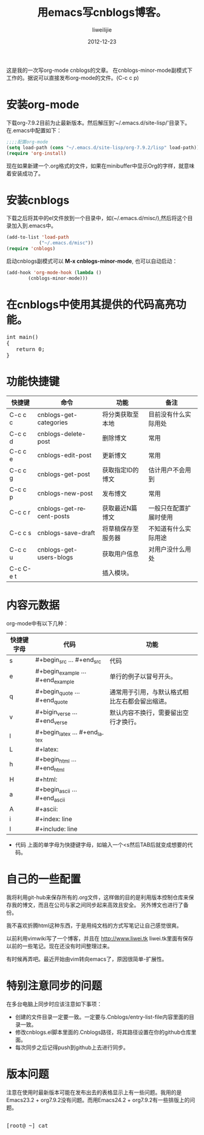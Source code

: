 #+TITLE: 用emacs写cnblogs博客。
#+AUTHOR: liweilijie
#+EMAIL: liweilijie@gmail.com
#+DATE: 2012-12-23
#+DESCRIPTION: study emacs cnblogs
#+CATEGORIES: Emacs
#+KEYWORDS: Emacs, org-mode, cnblogs
#+LANGUAGE: en
#+OPTIONS: H:3 num:t toc:nil \n:nil @:t ::t |:t ^:t -:t f:t *:t <:t
#+OPTOINS: Tex:t LaTex:t skip:nil d:nil todo:t pri:nil tags:not-in-toc
#+LINK_UP: /liweilijie
#+link_HONE: /liweilijie
#+XSLT:

这是我的一次写org-mode cnblogs的文章。
在cnblogs-minor-mode副模式下工作的。据说可以直接发布org-mode的文件。(C-c c p)

* 安装org-mode
  下载org-7.9.2目前为止最新版本。然后解压到'~/.emacs.d/site-lisp/'目录下。在.emacs中配置如下：

  #+BEGIN_SRC lisp
  ;;;;配置org-mode
  (setq load-path (cons "~/.emacs.d/site-lisp/org-7.9.2/lisp" load-path))
  (require 'org-install)
  #+END_SRC
  现在如果新建一个.org格式的文件，如果在minibuffer中显示Org的字样，就意味着安装成功了。
* 安装cnblogs
  下载之后将其中的el文件放到一个目录中，如(~/.emacs.d/misc/),然后将这个目录加入到.emacs中。
#+BEGIN_SRC lisp
(add-to-list 'load-path
            ("~/.emacs.d/misc"))
(require 'cnblogs)
#+END_SRC


启动cnblogs副模式可以 *M-x cnblogs-minor-mode*, 也可以自动启动：
#+BEGIN_SRC lisp
(add-hook 'org-mode-hook (lambda ()
        (cnblogs-minor-mode)))
#+END_SRC

* 在cnblogs中使用其提供的代码高亮功能。

  #+begin_html
  <div class="cnblogs_Highlighter">
  <pre class="brush:cpp">
  int main()
  {
     return 0;
  }
  </pre>
  </div>
  #+end_html


* 功能快捷键

  | 快捷键    | 命令                     | 功能               | 备注                   |
  |-----------+--------------------------+--------------------+------------------------|
  | C-c c c   | cnblogs-get-categories   | 将分类获取至本地   | 目前没有什么实际用处   |
  | C-c c d   | cnblogs-delete-post      | 删除博文           | 常用                   |
  | C-c c e   | cnblogs-edit-post        | 更新博文           | 常用                   |
  | C-c c g   | cnblogs-get-post         | 获取指定ID的博文   | 估计用户不会用到       |
  | C-c c p   | cnblogs-new-post         | 发布博文           | 常用                   |
  | C-c c r   | cnblogs-get-recent-posts | 获取最近N篇博文    | 一般只在配置扩展时使用 |
  | C-c c s   | cnblogs-save-draft       | 将草稿保存至服务器 | 不知道有什么实际用途   |
  | C-c c u   | cnblogs-get-users-blogs  | 获取用户信息       | 对用户没什么用处       |
  | C-c C-e t |                          | 插入模块。         |                        |


  
* 内容元数据

org-mode中有以下几种：
| 快捷键字母 | 代码                              | 功能                                           |
|------------+-----------------------------------+------------------------------------------------|
| s          | #+begin_src ... #+end_src         | 代码                                         |
| e          | #+begin_example ... #+end_example | 单行的例子以冒号开头。              |
| q          | #+begin_quote ... #+end_quote     | 通常用于引用，与默认格式相比左右都会留出缩进。 |
| v          | #+bigin_verse ... #+end_verse     | 默认内容不换行，需要留出空行才换行。 |
| l          | #+begin_latex ... #+end_latex     |                                                |
| L          | #+latex:                          |                                                |
| h          | #+begin_html ... #+end_html       |                                                |
| H          | #+html:                           |                                                |
| a          | #+begin_ascii ... #+end_ascii     |                                                |
| A          | #+ascii:                          |                                                |
| i          | #+index: line                     |                                                |
| I          | #+include: line                   |                                                |


+ 代码
  上面的单字母为快捷键字母，如输入一个<s然后TAB后就变成想要的代码。


* 自己的一些配置
我将利用git-hub来保存所有的.org文件，这样做的目的是利用版本控制仓库来保存我的博文，而且在公司与家之间同步起来高效且安全。
 另外博文也进行了备份。

我不喜欢折腾html这种东西，于是用纯文档的方式写笔记让自己感觉很爽。

以前利用vimwiki写了一个博客，并且在 http://www.liwei.tk liwei.tk里面有保存以前的一些笔记。现在还没有时间整理过来。

有时候再弄吧。最近开始由vim转向emacs了，原因很简单-扩展性。



* 特别注意同步的问题
  
  在多台电脑上同步时应该注意如下事项：
  + 创建的文件目录一定要一致。一定要与.Cnblogs/entry-list-file内容里面的目录一致。
  + 修改cnblogs.el脚本里面的.Cnblogs路径，将其路径设置在你的github仓库里面。
  + 每次同步之后记得push到github上去进行同步。


* 版本问题
  注意在使用时最新版本可能在发布出去的表格显示上有一些问题。我用的是Emacs23.2 + org7.9.2没有问题。而用Emacs24.2 + org7.9.2有一些排版上的问题。


#+BEGIN_HTML
  <div class="cnblogs_Highlighter">
  <pre class="brush:bash">

[root@ ~] cat
</pre>
</div>
#+END_HTML

